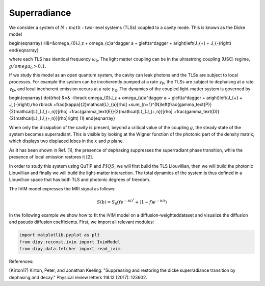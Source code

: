 ============================================================
Superradiance
============================================================
We consider a system of :math:`N:math:` two-level systems (TLSs) coupled to a cavity mode. This is known as the Dicke model 

\begin{eqnarray}
H&=&\omega_{0}J_z +  \omega_{c}a^\dagger a + g\left(a^\dagger + a\right)\left(J_{+} + J_{-}\right)
\end{eqnarray}

where each TLS has identical frequency :math:`\omega_{0}`. The light matter coupling can be in the ultrastrong coupling (USC) regime, :math:`g/omega_{0}>0.1`.

If we study this model as an open quantum system, the cavity can leak photons and the TLSs are subject to local processes. For example the system can be incoherently pumped at a rate :math:`\gamma_\text{P}`, the TLSs are subject to dephaisng at a rate :math:`\gamma_\text{D}`, and local incoherent emission occurs at a rate :math:`\gamma_\text{E}`. The dynamics of the coupled light-matter system is governed by

\begin{eqnarray}
\dot{\rho} &=& 
-i\lbrack \omega_{0}J_z +  \omega_{a}a^\dagger a + g\left(a^\dagger + a\right)\left(J_{+} + J_{-}\right),\rho \rbrack
+\frac{\kappa}{2}\mathcal{L}_{a}[\rho]
+\sum_{n=1}^{N}\left(\frac{\gamma_\text{P}}{2}\mathcal{L}_{J_{+,n}}[\rho] 
+\frac{\gamma_\text{E}}{2}\mathcal{L}_{J_{+,n}}[\rho]
+\frac{\gamma_\text{D}}{2}\mathcal{L}_{J_{+,n}}[\rho]\right)
\ \ \ \ \ \ (1)
\end{eqnarray}

When only the dissipation of the cavity is present, beyond a critical value of the coupling :math:`g`, the steady state of the system becomes superradiant. This is visible by looking at the Wigner function of the photonic part of the density matrix, which displays two displaced lobes in the :math:`x` and :math:`p` plane.   

As it has been shown in Ref. [1], the presence of dephasing suppresses the superradiant phase transition, while the presence of local emission restores it [2].

In order to study this system using QuTiP and :math:`PIQS`, we will first build the TLS Liouvillian, then we will build the photonic Liouvillian and finally we will build the light-matter interaction. The total dynamics of the system is thus defined in a Liouvillian space that has both TLS and photonic degrees of freedom. 

The IVIM model expresses the MRI signal as follows:

 .. math::
    S(b)=S_0(fe^{-bD^*}+(1-f)e^{-bD})

In the following example we show how to fit the IVIM model on a
diffusion-weighteddataset and visualize the diffusion and pseudo
diffusion coefficients. First, we import all relevant modules:

.. code-block:: python
  
    import matplotlib.pyplot as plt
    from dipy.reconst.ivim import IvimModel
    from dipy.data.fetcher import read_ivim

.. figure:: images/piqs_logo.png
   :align: center


References:

[Kirton17] Kirton, Peter, and Jonathan Keeling. "Suppressing and restoring the dicke superradiance transition by dephasing and decay." Physical review letters 118.12 (2017): 123602.